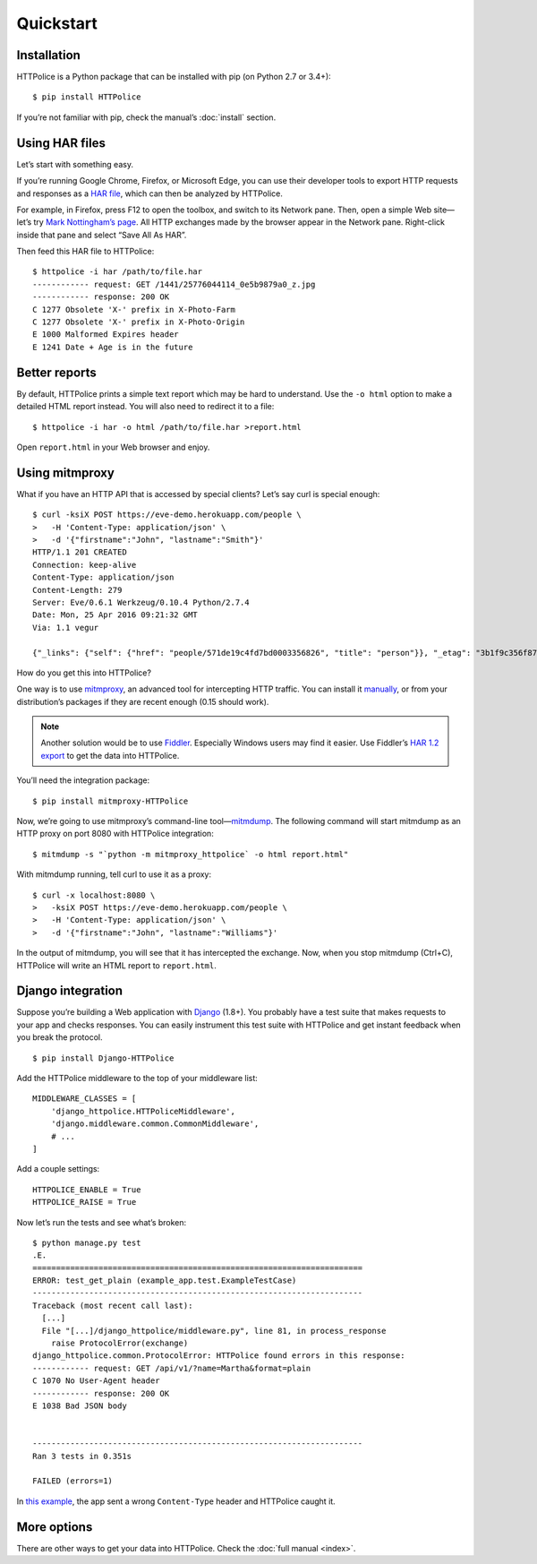 Quickstart
==========

.. highlight:: console


Installation
------------
HTTPolice is a Python package that can be installed with pip
(on Python 2.7 or 3.4+)::

  $ pip install HTTPolice

If you’re not familiar with pip, check the manual’s :doc:`install` section.


Using HAR files
---------------
Let’s start with something easy.

If you’re running Google Chrome, Firefox, or Microsoft Edge,
you can use their developer tools to export HTTP requests and responses
as a `HAR file`__, which can then be analyzed by HTTPolice.

__ https://en.wikipedia.org/wiki/.har

For example, in Firefox,
press F12 to open the toolbox, and switch to its Network pane.
Then, open a simple Web site—let’s try `Mark Nottingham’s page`__.
All HTTP exchanges made by the browser appear in the Network pane.
Right-click inside that pane and select “Save All As HAR”.

__ https://www.mnot.net/

Then feed this HAR file to HTTPolice::

  $ httpolice -i har /path/to/file.har 
  ------------ request: GET /1441/25776044114_0e5b9879a0_z.jpg
  ------------ response: 200 OK
  C 1277 Obsolete 'X-' prefix in X-Photo-Farm
  C 1277 Obsolete 'X-' prefix in X-Photo-Origin
  E 1000 Malformed Expires header
  E 1241 Date + Age is in the future


Better reports
--------------
By default, HTTPolice prints a simple text report
which may be hard to understand.
Use the ``-o html`` option to make a detailed HTML report instead.
You will also need to redirect it to a file::

  $ httpolice -i har -o html /path/to/file.har >report.html

Open ``report.html`` in your Web browser and enjoy.


Using mitmproxy
---------------
What if you have an HTTP API that is accessed by special clients?
Let’s say curl is special enough::

  $ curl -ksiX POST https://eve-demo.herokuapp.com/people \
  >   -H 'Content-Type: application/json' \
  >   -d '{"firstname":"John", "lastname":"Smith"}'
  HTTP/1.1 201 CREATED
  Connection: keep-alive
  Content-Type: application/json
  Content-Length: 279
  Server: Eve/0.6.1 Werkzeug/0.10.4 Python/2.7.4
  Date: Mon, 25 Apr 2016 09:21:32 GMT
  Via: 1.1 vegur
  
  {"_links": {"self": {"href": "people/571de19c4fd7bd0003356826", "title": "person"}}, "_etag": "3b1f9c356f87a615645e2e51f8d3e05e0e462c03", "_id": "571de19c4fd7bd0003356826", "_created": "Mon, 25 Apr 2016 09:21:32 GMT", "_updated": "Mon, 25 Apr 2016 09:21:32 GMT", "_status": "OK"}

How do you get this into HTTPolice?

One way is to use `mitmproxy`__,
an advanced tool for intercepting HTTP traffic.
You can install it `manually`__,
or from your distribution’s packages if they are recent enough
(0.15 should work).

__ https://mitmproxy.org/
__ http://docs.mitmproxy.org/en/stable/install.html

.. note::

   Another solution would be to use `Fiddler`__.
   Especially Windows users may find it easier.
   Use Fiddler’s `HAR 1.2 export`__ to get the data into HTTPolice.

   __ http://www.telerik.com/fiddler
   __ http://docs.telerik.com/fiddler/KnowledgeBase/ImportExportFormats

You’ll need the integration package::

  $ pip install mitmproxy-HTTPolice

Now, we’re going to use mitmproxy’s command-line tool—`mitmdump`__.
The following command will start mitmdump as an HTTP proxy on port 8080
with HTTPolice integration::

  $ mitmdump -s "`python -m mitmproxy_httpolice` -o html report.html"

__ http://docs.mitmproxy.org/en/latest/mitmdump.html

With mitmdump running, tell curl to use it as a proxy::

  $ curl -x localhost:8080 \
  >   -ksiX POST https://eve-demo.herokuapp.com/people \
  >   -H 'Content-Type: application/json' \
  >   -d '{"firstname":"John", "lastname":"Williams"}'

In the output of mitmdump, you will see that it has intercepted the exchange.
Now, when you stop mitmdump (Ctrl+C),
HTTPolice will write an HTML report to ``report.html``.


Django integration
------------------
Suppose you’re building a Web application with `Django`__ (1.8+).
You probably have a test suite
that makes requests to your app and checks responses.
You can easily instrument this test suite with HTTPolice
and get instant feedback when you break the protocol.

__ https://www.djangoproject.com/

::

  $ pip install Django-HTTPolice

.. highlight:: py

Add the HTTPolice middleware to the top of your middleware list::

  MIDDLEWARE_CLASSES = [
      'django_httpolice.HTTPoliceMiddleware',
      'django.middleware.common.CommonMiddleware',
      # ...
  ]

Add a couple settings::

  HTTPOLICE_ENABLE = True
  HTTPOLICE_RAISE = True

.. highlight:: console

Now let’s run the tests and see what’s broken::

  $ python manage.py test
  .E.
  ======================================================================
  ERROR: test_get_plain (example_app.test.ExampleTestCase)
  ----------------------------------------------------------------------
  Traceback (most recent call last):
    [...]
    File "[...]/django_httpolice/middleware.py", line 81, in process_response
      raise ProtocolError(exchange)
  django_httpolice.common.ProtocolError: HTTPolice found errors in this response:
  ------------ request: GET /api/v1/?name=Martha&format=plain
  C 1070 No User-Agent header
  ------------ response: 200 OK
  E 1038 Bad JSON body
  
  
  ----------------------------------------------------------------------
  Ran 3 tests in 0.351s
  
  FAILED (errors=1)

In `this example`__, the app sent a wrong ``Content-Type`` header
and HTTPolice caught it.

__ https://github.com/vfaronov/django-httpolice/blob/234aa3a/example/example_app/views.py#L16


More options
------------
There are other ways to get your data into HTTPolice.
Check the :doc:`full manual <index>`.
